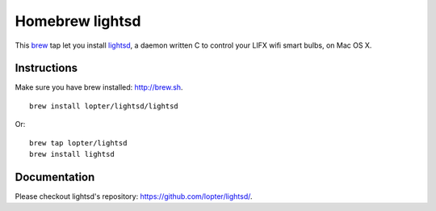 Homebrew lightsd
================

This `brew`_ tap let you install `lightsd`_, a daemon written C to control your
LIFX wifi smart bulbs, on Mac OS X.

.. _brew: http://brew.sh
.. _lightsd: https://github.com/lopter/lightsd/

Instructions
------------

Make sure you have brew installed: http://brew.sh.

::

   brew install lopter/lightsd/lightsd

Or:

::

   brew tap lopter/lightsd
   brew install lightsd

Documentation
-------------

Please checkout lightsd's repository: https://github.com/lopter/lightsd/.

.. vim: set tw=80 spelllang=en spell:
